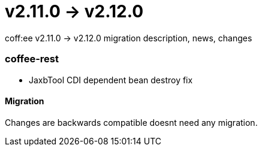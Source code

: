 = v2.11.0 → v2.12.0

coff:ee v2.11.0 -> v2.12.0 migration description, news, changes

=== coffee-rest
* JaxbTool CDI dependent bean destroy fix

==== Migration
Changes are backwards compatible doesnt need any migration.


